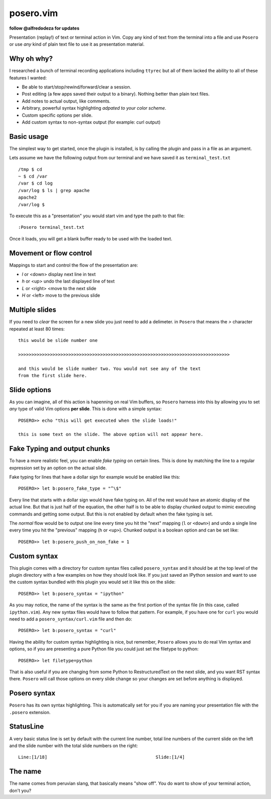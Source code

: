 posero.vim
==========
**follow @alfredodeza for updates**

Presentation (replay!) of text or terminal action in Vim. Copy any kind of text
from the terminal into a file and use ``Posero`` or use *any* kind of plain
text file to use it as presentation material.


Why oh why?
-----------
I researched a bunch of terminal recording applications including ``ttyrec``
but all of them lacked the ability to all of these features I wanted:

* Be able to start/stop/rewind/forward/clear a session.
* Post editing (a few apps saved their output to a binary). Nothing better than
  plain text files.
* Add notes to actual output, like comments.
* Arbitrary, powerful syntax highlighting *adpated to your color scheme*.
* Custom specific options per slide.
* Add custom syntax to non-syntax output (for example: curl output)

Basic usage
-----------
The simplest way to get started, once the plugin is installed, is by calling
the plugin and pass in a file as an argument.

Lets assume we have the following output from our terminal and we have saved it
as ``terminal_test.txt`` ::

     /tmp $ cd
     ~ $ cd /var
     /var $ cd log 
     /var/log $ ls | grep apache
     apache2
     /var/log $ 

To execute this as a "presentation" you would start vim and type the path to
that file::

    :Posero terminal_test.txt

Once it loads, you will get a blank buffer ready to be used with the loaded
text.


Movement or flow control
------------------------
Mappings to start and control the flow of the presentation are:

* *l* or <down> display next line in text
* *h* or <up> undo the last displayed line of text
* *L* or <right> <move to the next slide
* *H* or <left> move to the previous slide

Multiple slides
---------------
If you need to *clear* the screen for a new slide you just need to add
a delimeter. in ``Posero`` that means the `>` character repeated at least 80
times::

    this would be slide number one

    >>>>>>>>>>>>>>>>>>>>>>>>>>>>>>>>>>>>>>>>>>>>>>>>>>>>>>>>>>>>>>>>>>>>>>>>>>>>>>>>

    and this would be slide number two. You would not see any of the text
    from the first slide here.

Slide options
-------------
As you can imagine, all of this action is hapenning on real Vim buffers, so
``Posero`` harness into this by allowing you to set *any* type of valid Vim
options **per slide**. This is done with a simple syntax::

    POSERO>> echo "this will get executed when the slide loads!"

    this is some text on the slide. The above option will not appear here.

Fake Typing and output chunks
-----------------------------
To have a more realistic feel, you can enable *fake typing* on certain lines.
This is done by matching the line to a regular expression set by an option on
the actual slide.

Fake typing for lines that have a dollar sign for example would be enabled like 
this::

    POSERO>> let b:posero_fake_type = "^\$"

Every line that starts with a dollar sign would have fake typing on. All of the
rest would have an atomic display of the actual line. But that is just half of
the equation, the other half is to be able to display chunked output to mimic
executing commands and getting some output. But this is not enabled by default
when the fake typing is set.

The *normal* flow would be to output one line every time you hit the "next"
mapping (``l`` or ``<down>``) and undo a single line every time you hit the
"previous" mapping (``h`` or ``<up>``). Chunked output is a boolean option and
can be set like::

    POSERO>> let b:posero_push_on_non_fake = 1

Custom syntax
-------------
This plugin comes with a directory for custom syntax files called
``posero_syntax`` and it should be at the top level of the plugin directory
with a few examples on how they should look like. If you just saved an IPython
session and want to use the custom syntax bundled with this plugin you would
set it like this on the slide::

    POSERO>> let b:posero_syntax = "ipython"

As you may notice, the name of the syntax is the same as the first portion of
the syntax file (in this case, called ``ipython.vim``). Any new syntax files
would have to follow that pattern. For example, if you have one for ``curl``
you would need to add a ``posero_syntax/curl.vim`` file and then do::

    POSERO>> let b:posero_syntax = "curl"

Having the ability for custom syntax highlighting is nice, but remember,
``Posero`` allows you to do real Vim syntax and options, so if you are
presenting a pure Python file you could just set the filetype to python::

    POSERO>> let filetype=python

That is also useful if you are changing from some Python to RestructuredText on
the next slide, and you want RST syntax there. ``Posero`` will call those
options on every slide change so your changes are set before anything is
displayed.

Posero syntax
-------------
``Posero`` has its own syntax highlighting. This is automatically set for you
if you are naming your presentation file with the ``.posero`` extension.

StatusLine
----------
A very basic status line is set by default with the current line number, total
line numbers of the current slide on the left and the slide number with the
total slide numbers on the right::

    Line:[1/18]                                         Slide:[1/4]

The name
--------
The name comes from peruvian slang, that basically means "show off". You do
want to show of your terminal action, don't you?
